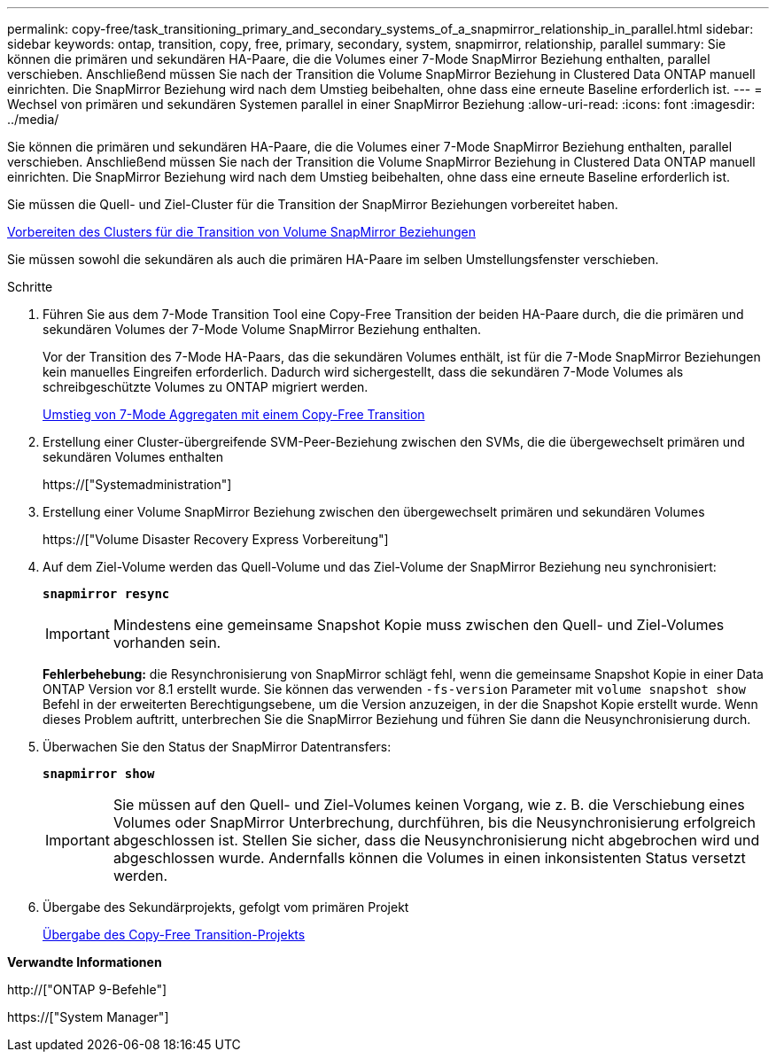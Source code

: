 ---
permalink: copy-free/task_transitioning_primary_and_secondary_systems_of_a_snapmirror_relationship_in_parallel.html 
sidebar: sidebar 
keywords: ontap, transition, copy, free, primary, secondary, system, snapmirror, relationship, parallel 
summary: Sie können die primären und sekundären HA-Paare, die die Volumes einer 7-Mode SnapMirror Beziehung enthalten, parallel verschieben. Anschließend müssen Sie nach der Transition die Volume SnapMirror Beziehung in Clustered Data ONTAP manuell einrichten. Die SnapMirror Beziehung wird nach dem Umstieg beibehalten, ohne dass eine erneute Baseline erforderlich ist. 
---
= Wechsel von primären und sekundären Systemen parallel in einer SnapMirror Beziehung
:allow-uri-read: 
:icons: font
:imagesdir: ../media/


[role="lead"]
Sie können die primären und sekundären HA-Paare, die die Volumes einer 7-Mode SnapMirror Beziehung enthalten, parallel verschieben. Anschließend müssen Sie nach der Transition die Volume SnapMirror Beziehung in Clustered Data ONTAP manuell einrichten. Die SnapMirror Beziehung wird nach dem Umstieg beibehalten, ohne dass eine erneute Baseline erforderlich ist.

Sie müssen die Quell- und Ziel-Cluster für die Transition der SnapMirror Beziehungen vorbereitet haben.

xref:task_preparing_cluster_for_transitioning_volume_snapmirror_relationships.adoc[Vorbereiten des Clusters für die Transition von Volume SnapMirror Beziehungen]

Sie müssen sowohl die sekundären als auch die primären HA-Paare im selben Umstellungsfenster verschieben.

.Schritte
. Führen Sie aus dem 7-Mode Transition Tool eine Copy-Free Transition der beiden HA-Paare durch, die die primären und sekundären Volumes der 7-Mode Volume SnapMirror Beziehung enthalten.
+
Vor der Transition des 7-Mode HA-Paars, das die sekundären Volumes enthält, ist für die 7-Mode SnapMirror Beziehungen kein manuelles Eingreifen erforderlich. Dadurch wird sichergestellt, dass die sekundären 7-Mode Volumes als schreibgeschützte Volumes zu ONTAP migriert werden.

+
xref:task_performing_copy_free_transition_of_7_mode_aggregates.adoc[Umstieg von 7-Mode Aggregaten mit einem Copy-Free Transition]

. Erstellung einer Cluster-übergreifende SVM-Peer-Beziehung zwischen den SVMs, die die übergewechselt primären und sekundären Volumes enthalten
+
https://["Systemadministration"]

. Erstellung einer Volume SnapMirror Beziehung zwischen den übergewechselt primären und sekundären Volumes
+
https://["Volume Disaster Recovery Express Vorbereitung"]

. Auf dem Ziel-Volume werden das Quell-Volume und das Ziel-Volume der SnapMirror Beziehung neu synchronisiert:
+
`*snapmirror resync*`

+

IMPORTANT: Mindestens eine gemeinsame Snapshot Kopie muss zwischen den Quell- und Ziel-Volumes vorhanden sein.

+
*Fehlerbehebung:* die Resynchronisierung von SnapMirror schlägt fehl, wenn die gemeinsame Snapshot Kopie in einer Data ONTAP Version vor 8.1 erstellt wurde. Sie können das verwenden `-fs-version` Parameter mit `volume snapshot show` Befehl in der erweiterten Berechtigungsebene, um die Version anzuzeigen, in der die Snapshot Kopie erstellt wurde. Wenn dieses Problem auftritt, unterbrechen Sie die SnapMirror Beziehung und führen Sie dann die Neusynchronisierung durch.

. Überwachen Sie den Status der SnapMirror Datentransfers:
+
`*snapmirror show*`

+

IMPORTANT: Sie müssen auf den Quell- und Ziel-Volumes keinen Vorgang, wie z. B. die Verschiebung eines Volumes oder SnapMirror Unterbrechung, durchführen, bis die Neusynchronisierung erfolgreich abgeschlossen ist. Stellen Sie sicher, dass die Neusynchronisierung nicht abgebrochen wird und abgeschlossen wurde. Andernfalls können die Volumes in einen inkonsistenten Status versetzt werden.

. Übergabe des Sekundärprojekts, gefolgt vom primären Projekt
+
xref:task_committing_7_mode_aggregates_to_clustered_ontap_format.adoc[Übergabe des Copy-Free Transition-Projekts]



*Verwandte Informationen*

http://["ONTAP 9-Befehle"]

https://["System Manager"]
